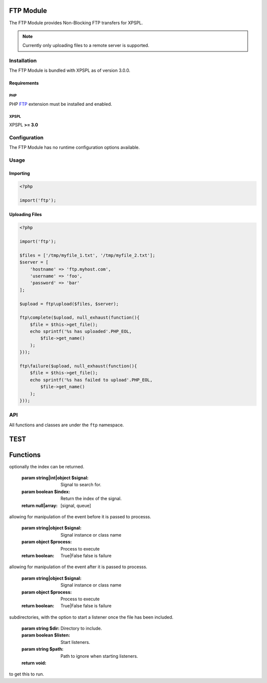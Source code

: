 .. ftp::

FTP Module
----------

The FTP Module provides Non-Blocking FTP transfers for XPSPL.

.. note::

    Currently only uploading files to a remote server is supported.

Installation
____________

The FTP Module is bundled with XPSPL as of version 3.0.0.

Requirements
%%%%%%%%%%%%

PHP
^^^

PHP FTP_ extension must be installed and enabled. 

.. _FTP: http://php.net/manual/en/book.ftp.php

XPSPL
^^^^^

XPSPL **>= 3.0**

Configuration
_____________

The FTP Module has no runtime configuration options available.

Usage
_____

Importing
%%%%%%%%%

.. code-block:: php
    
    <?php

    import('ftp');

Uploading Files
%%%%%%%%%%%%%%%

.. code-block:: php
    
    <?php

    import('ftp');

    $files = ['/tmp/myfile_1.txt', '/tmp/myfile_2.txt'];
    $server = [
        'hostname' => 'ftp.myhost.com',
        'username' => 'foo',
        'password' => 'bar'
    ];

    $upload = ftp\upload($files, $server);

    ftp\complete($upload, null_exhaust(function(){
        $file = $this->get_file();
        echo sprintf('%s has uploaded'.PHP_EOL,
            $file->get_name() 
        );
    }));

    ftp\failure($upload, null_exhaust(function(){
        $file = $this->get_file();
        echo sprintf('%s has failed to upload'.PHP_EOL,
            $file->get_name() 
        );
    }));

API
___

All functions and classes are under the ``ftp`` namespace.

.. function:: ftp\\upload(array $files, array $connection, [callable $callback = null])

   Performs a non-blocking FTP upload of the given file(s).

   When multiple files are given they will be uploaded simultaneously using 
   separate connections to the given ``$connection``.

   The ``$callback`` will be called once the files begin uploading.

   It is expected that the absolute path to the file will be given, failure to 
   do so will cause unexpected behavior.

   The connection array accepts,

   * **hostname** - Hostname of the server to upload.
   * **username** - Username to use when connecting.
   * **password** - Password to use when connecting.
   * **port** - Port number to connect on. *Default=21*
   * **timeout** - Connection timeout in seconds. *Default=90*

   :param array $files: Files to upload
   :param array $connection: FTP Connection options
   :param callable $callback: Function to call when upload begins
   :return object: SIG_Upload


TEST
----
.. src/api.php generated using docpx on 01/07/13 08:38pm
Functions
---------
.. function::  signal
   
  Installs a new signal processor.

  :param string|integer|object $signal: Signal to attach the process.
  :param object $callable: Callable
  :return object|boolean: Process, boolean if error


.. function::  null_exhaust
   
  Creates a never exhausting signal processr.

  :param callable|process $process: PHP Callable or \XPSPL\Process object.
  :return object: Process


.. function::  high_priority
   
  Creates or sets a process with high priority.

  :param callable|process $process: PHP Callable or \XPSPL\Process object.
  :return object: Process


.. function::  low_priority
   
  Creates or sets a process with low priority.

  :param callable|process $process: PHP Callable or \XPSPL\Process object.
  :return object: Process


.. function::  priority
   
  Sets a process priority.

  :param callable|process $process: PHP Callable or \XPSPL\Process object.
  :param integer $priority: Priority
  :return object: Process


.. function::  remove_process
   
  Removes an installed signal process.

  :param string|integer|object $signal: Signal process is attached to.
  :param object $process: Process instance.
  :return void: 


.. function::  emit
   
  Signals an event.

  :param string|integer|object $signal: Signal or a signal instance.
  :param array $vars: Array of variables to pass the processs.
  :param object $event: Event
  :return object: \XPSPL\Event


.. function::  signal_history
   
  Returns the signal history.

  :return array: 


.. function::  register_signal
   
  Registers a signal in the processor.

  :param string|integer|object $signal: Signal
  :return object: Queue


.. function::  search_signals
   
  Searches for a signal in storage returning its storage node if found,
optionally the index can be returned.

  :param string|int|object $signal: Signal to search for.
  :param boolean $index: Return the index of the signal.
  :return null|array: [signal, queue]


.. function::  loop
   
  Starts the XPSPL loop.

  :return void: 


.. function::  shutdown
   
  Sends the loop the shutdown signal.

  :return void: 


.. function::  import
   
  Import a module.

  :param string $name: Module name.
  :param string|null $dir: Location of the module.
  :return void: 


.. function::  before
   
  Registers a function to interrupt the signal stack before a signal fires,
allowing for manipulation of the event before it is passed to processs.

  :param string|object $signal: Signal instance or class name
  :param object $process: Process to execute
  :return boolean: True|False false is failure


.. function::  after
   
  Registers a function to interrupt the signal stack after a signal fires.
allowing for manipulation of the event after it is passed to processs.

  :param string|object $signal: Signal instance or class name
  :param object $process: Process to execute
  :return boolean: True|False false is failure


.. function::  XPSPL
   
  Returns the XPSPL processor.

  :return object: XPSPL\Processor


.. function::  clean
   
  Cleans any exhausted signal queues from the processor.

  :param boolean $history: Erase any history of the signals cleaned.
  :return void: 


.. function::  delete_signal
   
  Delete a signal from the processor.

  :param string|object|int $signal: Signal to delete.
  :param boolean $history: Erase any history of the signal.
  :return boolean: 


.. function::  erase_signal_history
   
  Erases any history of a signal.

  :param string|object $signal: Signal to be erased from history.
  :return void: 


.. function::  disable_signaled_exceptions
   
  Disables the exception processr.

  :param boolean $history: Erase any history of exceptions signaled.
  :return void: 


.. function::  erase_history
   
  Cleans out the entire event history.

  :return void: 


.. function::  save_signal_history
   
  Sets the flag for storing the event history.

  :param boolean $flag: 
  :return void: 


.. function::  listen
   
  Registers a new event listener object in the processor.

  :param object $listener: The event listening object
  :return void: 


.. function::  dir_include
   
  Performs a inclusion of the entire directory content, including 
subdirectories, with the option to start a listener once the file has been 
included.

  :param string $dir: Directory to include.
  :param boolean $listen: Start listeners.
  :param string $path: Path to ignore when starting listeners.
  :return void: 


.. function::  $i
   
  This is some pretty narly code but so far the fastest I have been able 
to get this to run.



.. function::  current_signal
   
  Returns the current signal in execution.

  :param integer $offset: In memory hierarchy offset +/-.
  :return object: 


.. function::  current_event
   
  Returns the current event in execution.

  :param integer $offset: In memory hierarchy offset +/-.
  :return object: 


.. function::  on_shutdown
   
  Call the provided function on processor shutdown.

  :param callable|object $function: Function or process object
  :return object: \XPSPL\Process


.. function::  on_start
   
  Call the provided function on processor start.

  :param callable|object $function: Function or process object
  :return object: \XPSPL\Process


.. function::  XPSPL_flush
   
  Empties the storage, history and clears the current state.

  :return void: 



